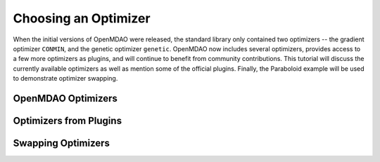 .. index:: Optimizers

.. _`Optimizers`:


Choosing an Optimizer
======================

When the initial versions of OpenMDAO were released, the standard library only contained
two optimizers -- the gradient optimizer ``CONMIN``, and the genetic optimizer ``genetic``.
OpenMDAO now includes several optimizers, provides access to a few more optimizers as plugins,
and will continue to benefit from community contributions. This tutorial will discuss the
currently available optimizers as well as mention some of the official plugins. Finally,
the Paraboloid example will be used to demonstrate optimizer swapping.

OpenMDAO Optimizers
~~~~~~~~~~~~~~~~~~~

Optimizers from Plugins
~~~~~~~~~~~~~~~~~~~~~~~

Swapping Optimizers
~~~~~~~~~~~~~~~~~~~

.. testcode:: choose_CONMIN

        from openmdao.main.api import Assembly
        from openmdao.lib.drivers.api import COBYLAdriver, CONMINdriver, \
                NEWSUMTdriver, SLSQPdriver, Genetic
        
        from openmdao.examples.simple.paraboloid import Paraboloid
        
        class OptimizationConstrained(Assembly):
            """Constrained optimization of the Paraboloid with whatever optimizer we want."""
            
            def configure(self):
                """ Creates a new Assembly containing a Paraboloid and an optimizer"""
                
                # Create Paraboloid component instances
                self.add('paraboloid', Paraboloid())
        
                # Create CONMIN Optimizer instance
                self.add('driver', CONMINdriver())
                
                # Driver process definition
                self.driver.workflow.add('paraboloid')
                
                # Optimizer-specific Flags
                self.driver.iprint = 0
                self.driver.itmax = 30
                self.driver.fdch = .000001
                self.driver.fdchm = .000001
                
                # Objective 
                self.driver.add_objective('paraboloid.f_xy')
                
                # Design Variables 
                self.driver.add_parameter('paraboloid.x', low=-50., high=50.)
                self.driver.add_parameter('paraboloid.y', low=-50., high=50.)
                
                # Constraints
                self.driver.add_constraint('paraboloid.x-paraboloid.y >= 15.0')
                
                
        if __name__ == "__main__": # pragma: no cover         
        
            import time
            
            opt_problem = OptimizationConstrained()
            
            tt = time.time()
            opt_problem.run()
        
            print "\n"
            print "paraboloid executions: ", opt_problem.driver.exec_count
            print "Minimum found at (%f, %f)" % (opt_problem.paraboloid.x, \
                                                 opt_problem.paraboloid.y)
            print "Elapsed time: ", time.time()-tt, "seconds"
        
